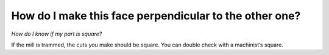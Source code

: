 How do I make this face perpendicular to the other one? 
=========================
*How do I know if my part is square?*

If the mill is trammed, the cuts you make should be square. You can double check with a machinist’s square.
